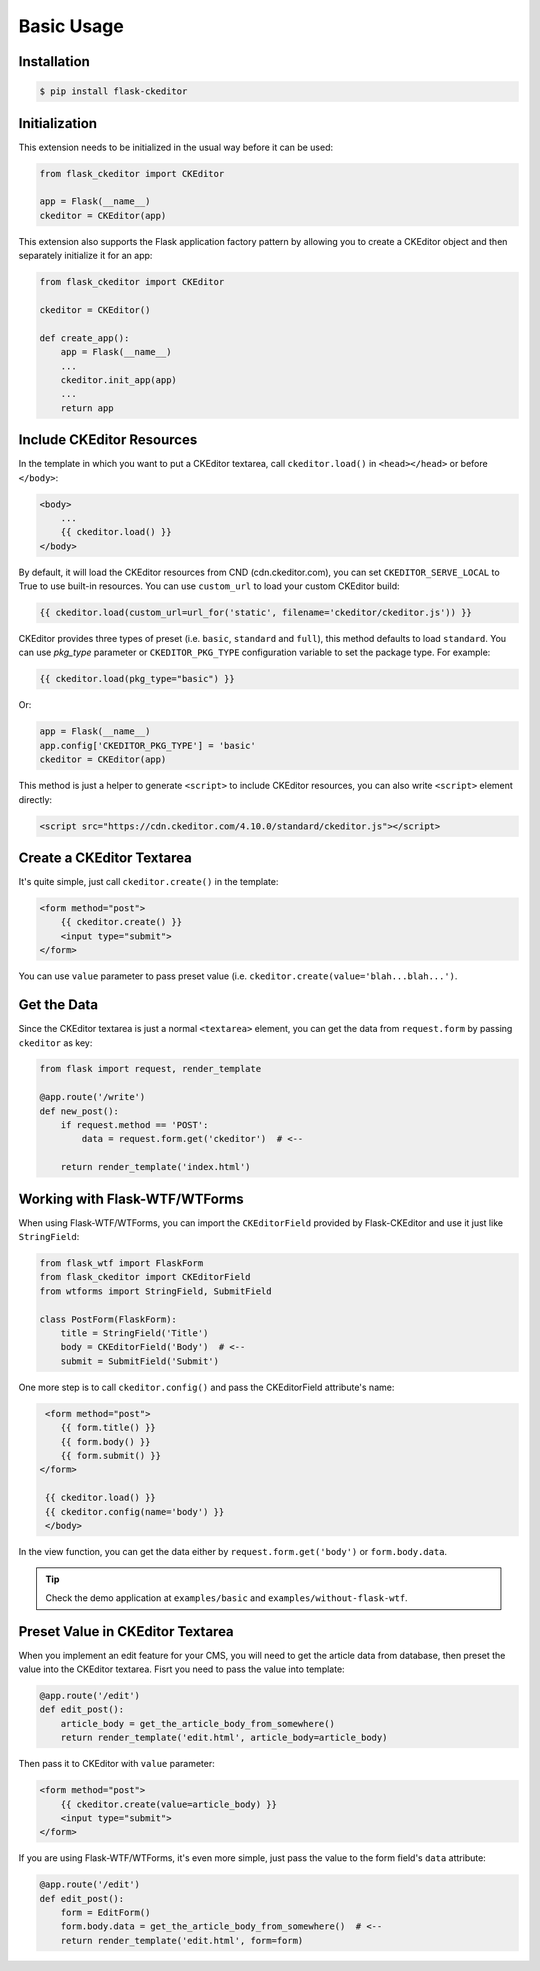 Basic Usage
============

Installation
-------------

.. code-block:: bash

   $ pip install flask-ckeditor

Initialization
--------------

This extension needs to be initialized in the usual way before it can be
used:

.. code-block:: python

   from flask_ckeditor import CKEditor

   app = Flask(__name__)
   ckeditor = CKEditor(app)


This extension also supports the Flask application factory pattern by allowing you to create
a CKEditor object and then separately initialize it for an app:

.. code-block:: python

    from flask_ckeditor import CKEditor

    ckeditor = CKEditor()

    def create_app():
        app = Flask(__name__)
        ...
        ckeditor.init_app(app)
        ...
        return app

Include CKEditor Resources
--------------------------

In the template in which you want to put a CKEditor textarea, call ``ckeditor.load()``
in ``<head></head>`` or before ``</body>``:

.. code-block:: jinja

   <body>
       ...
       {{ ckeditor.load() }}
   </body>

By default, it will load the CKEditor resources from CND (cdn.ckeditor.com), you can set ``CKEDITOR_SERVE_LOCAL``
to True to use built-in resources. You can use ``custom_url`` to load your custom CKEditor build:

.. code-block:: jinja

   {{ ckeditor.load(custom_url=url_for('static', filename='ckeditor/ckeditor.js')) }}


CKEditor provides three types of preset (i.e. ``basic``, ``standard`` and ``full``), this method defaults to load ``standard``.
You can use `pkg_type` parameter or ``CKEDITOR_PKG_TYPE`` configuration variable to set the package type. For example:

.. code-block:: jinja

   {{ ckeditor.load(pkg_type="basic") }}

Or:

.. code-block:: python

    app = Flask(__name__)
    app.config['CKEDITOR_PKG_TYPE'] = 'basic'
    ckeditor = CKEditor(app)

This method is just a helper to generate ``<script>`` to include CKEditor resources, you can also
write ``<script>`` element directly:

.. code-block:: html

    <script src="https://cdn.ckeditor.com/4.10.0/standard/ckeditor.js"></script>

Create a CKEditor Textarea
---------------------------

It's quite simple, just call ``ckeditor.create()`` in the template:

.. code-block:: jinja

   <form method="post">
       {{ ckeditor.create() }}
       <input type="submit">
   </form>

You can use ``value`` parameter to pass preset value (i.e. ``ckeditor.create(value='blah...blah...')``.

Get the Data
------------

Since the CKEditor textarea is just a normal ``<textarea>`` element, you can get the data
from ``request.form`` by passing ``ckeditor`` as key:

.. code-block:: python

    from flask import request, render_template

    @app.route('/write')
    def new_post():
        if request.method == 'POST':
            data = request.form.get('ckeditor')  # <--

        return render_template('index.html')

Working with Flask-WTF/WTForms
-------------------------------

When using Flask-WTF/WTForms, you can import the ``CKEditorField``
provided by Flask-CKEditor and use it just like ``StringField``:

.. code-block:: python

   from flask_wtf import FlaskForm
   from flask_ckeditor import CKEditorField
   from wtforms import StringField, SubmitField

   class PostForm(FlaskForm):
       title = StringField('Title')
       body = CKEditorField('Body')  # <--
       submit = SubmitField('Submit')


One more step is to call ``ckeditor.config()`` and pass the CKEditorField attribute's name:

.. code-block:: jinja

    <form method="post">
       {{ form.title() }}
       {{ form.body() }}
       {{ form.submit() }}
   </form>

    {{ ckeditor.load() }}
    {{ ckeditor.config(name='body') }}
    </body>

In the view function, you can get the data either by ``request.form.get('body')`` or ``form.body.data``.


.. tip:: Check the demo application at ``examples/basic`` and ``examples/without-flask-wtf``.


Preset Value in CKEditor Textarea
----------------------------------

When you implement an edit feature for your CMS, you will need to get the article data from database, then preset the value
into the CKEditor textarea. Fisrt you need to pass the value into template:

.. code-block:: python

    @app.route('/edit')
    def edit_post():
        article_body = get_the_article_body_from_somewhere()
        return render_template('edit.html', article_body=article_body)

Then pass it to CKEditor with ``value`` parameter:

.. code-block:: jinja

   <form method="post">
       {{ ckeditor.create(value=article_body) }}
       <input type="submit">
   </form>

If you are using Flask-WTF/WTForms, it's even more simple, just pass the value to the form field's ``data`` attribute:

.. code-block:: python

    @app.route('/edit')
    def edit_post():
        form = EditForm()
        form.body.data = get_the_article_body_from_somewhere()  # <--
        return render_template('edit.html', form=form)
